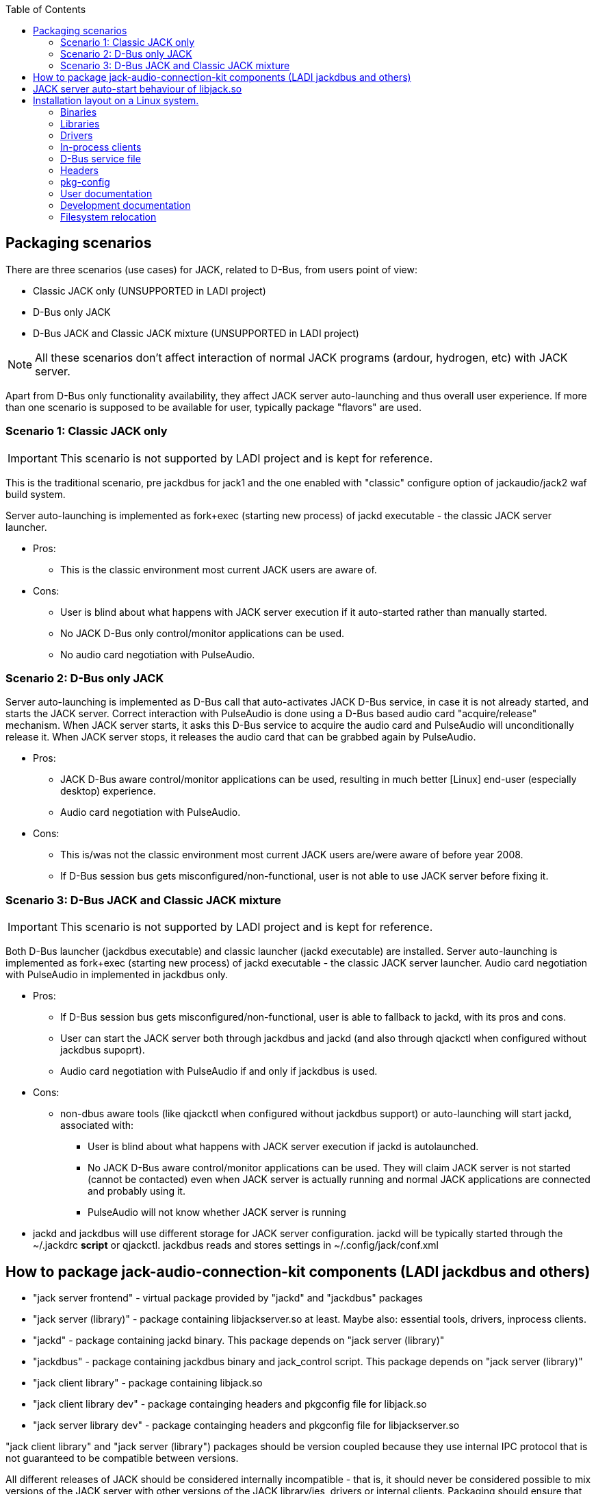 :docinfo: private-header
:keywords: LADI, JACK, jack-audio-connection-kit, packaging, linux, downstream
:toc:

== Packaging scenarios
There are three scenarios (use cases) for JACK, related to D-Bus, from users point of view:

 * Classic JACK only (UNSUPPORTED in LADI project)
 * D-Bus only JACK
 * D-Bus JACK and Classic JACK mixture (UNSUPPORTED in LADI project)

NOTE: All these scenarios don't affect interaction of normal JACK programs (ardour, hydrogen, etc) with JACK server.

Apart from D-Bus only functionality availability, they affect JACK server auto-launching and thus overall user experience. If more than one scenario is supposed to be available for user, typically package "flavors" are used.

=== Scenario 1: Classic JACK only

IMPORTANT: This scenario is not supported by LADI project and is kept for reference.

This is the traditional scenario, pre jackdbus for jack1 and the one enabled with "classic" configure option of jackaudio/jack2 waf build system.

Server auto-launching is implemented as fork+exec (starting new process) of jackd executable - the classic JACK server launcher.

 * Pros:
 ** This is the classic environment most current JACK users are aware of.
 * Cons:
 ** User is blind about what happens with JACK server execution if it auto-started rather than manually started.
 ** No JACK D-Bus only control/monitor applications can be used.
 ** [line-through]#No audio card negotiation with PulseAudio.#

=== Scenario 2: D-Bus only JACK

Server auto-launching is implemented as D-Bus call that auto-activates JACK D-Bus service, in case it is not already started, and starts the JACK server. Correct interaction with PulseAudio is done using a D-Bus based audio card "acquire/release" mechanism. When JACK server starts, it asks this D-Bus service to acquire the audio card and PulseAudio will unconditionally release it. When JACK server stops, it releases the audio card that can be grabbed again by PulseAudio.

 * Pros:
 ** JACK D-Bus aware control/monitor applications can be used, resulting in much better [Linux] end-user (especially desktop) experience.
 ** Audio card negotiation with PulseAudio.
 * Cons:
 ** This is/was not the classic environment most current JACK users are/were aware of before year 2008.
 ** If D-Bus session bus gets misconfigured/non-functional, user is not able to use JACK server before fixing it.

=== Scenario 3: D-Bus JACK and Classic JACK mixture

IMPORTANT: This scenario is not supported by LADI project and is kept for reference.

Both D-Bus launcher (jackdbus executable) and classic launcher (jackd executable) are installed. Server auto-launching is implemented as fork+exec (starting new process) of jackd executable - the classic JACK server launcher. [line-through]#Audio card negotiation with PulseAudio in implemented in jackdbus only.#

 * Pros:
 ** If D-Bus session bus gets misconfigured/non-functional, user is able to fallback to jackd, with its pros and cons.
 ** User can start the JACK server both through jackdbus and jackd (and also through qjackctl when configured without jackdbus supoprt).
 ** [line-through]#Audio card negotiation with PulseAudio if and only if jackdbus is used.#
 * Cons:
 ** non-dbus aware tools (like qjackctl when configured without jackdbus support) or auto-launching will start jackd, associated with:
 *** User is blind about what happens with JACK server execution if jackd is autolaunched.
 *** No JACK D-Bus aware control/monitor applications can be used. They will claim JACK server is not started (cannot be contacted) even when JACK server is actually running and normal JACK applications are connected and probably using it.
 *** PulseAudio will not know whether JACK server is running
 * jackd and jackdbus will use different storage for JACK server configuration. jackd will be typically started through the ~/.jackdrc *script* or qjackctl. jackdbus reads and stores settings in ~/.config/jack/conf.xml

== How to package jack-audio-connection-kit components (LADI jackdbus and others)

* "jack server frontend" - virtual package provided by "jackd" and "jackdbus" packages
* "jack server (library)" - package containing libjackserver.so at least. Maybe also: essential tools, drivers, inprocess clients.
* "jackd" - package containing jackd binary. This package depends on "jack server (library)"
* "jackdbus" - package containing jackdbus binary and jack_control script. This package depends on "jack server (library)"
* "jack client library" - package containing libjack.so
* "jack client library dev" - package containging headers and pkgconfig file for libjack.so
* "jack server library dev" - package containging headers and pkgconfig file for libjackserver.so

"jack client library" and "jack server (library") packages should be version coupled because they use internal IPC protocol that is not guaranteed to be compatible between versions.

All different releases of JACK should be considered internally incompatible - that is, it should never be considered possible to mix versions of the JACK server with other versions of the JACK library/ies, drivers or internal clients. Packaging should ensure that no packages associated with different releases of JACK are ever installed simultaneously. Especially, having two versions of libjack.so installed simultaneously, often causes JACK programs using one libjack version not being able to operate with JACK server of other version.

* app that uses jack as only audio interfaces, (jack_keyboard for example), depends on "jack client library" package and on the "jack server frontend" virtual package
* app that uses jack as alternative (not the only) audio interface, (mplayer for exmaple), depends on "jack client library" and suggests "jack server frontend" virtual package
* ardour depends on "jack client library" and depends on "jackd" package, because it can start jack server through jackd binary.
* qjackctl if built without jackdbus support (unsupported scenario in LADI project) depends on "jack client library". If built with jackdbus, it depends on "jack server frontend" package. qjackctl can start jack server through either jackd or jackdbus binary.
* laditools depends on "jackdbus" only

== JACK server auto-start behaviour of libjack.so

While jack2 can be configured with auto-start of JACK server (through jackdbus) and this will cause creation of automatic studio in LADISH, autolaunching is better to not be used in jack modular scenarios with LADISH. Instead, initial auto-created studio can be achieved by starting jack server manually through "jack_control start".

In case LADISH is not in effect, auto-starting behaviour of libjack depends on packager's choice. See also the Packaging scenarios section.


== Installation layout on a Linux system.

=== Binaries

This includes:

* `jackdbus` - The D-Bus frontend for JACK server
* `jack_control` - Commandline frontend to jackdbus

They are to be installed in `<PREFIX>/bin/`.

=== Libraries

This includes:

* `libjack` - library that JACK-aware client applications link to
* `libjackserver` - library that JACK-aware server applications link to

The `libjack`, `libjacknet` and `libjackserver` libraries are to be installed in `<PREFIX>/lib64/` (for 64-bit libraries) or `<PREFIX>/lib/` (for 32-bit libraries).

SONAME of libjack is libjack.so.0, so symbolic link should be created, like this:
	
    libjack.so.0 --> libjack.so.0.1.0
    libjack.so.0.1.0
	
Depending on JACK server version, the libjack.so.0 symlink target
will be different. libjack.so.0.1.0 is the version from JACK2.

=== Drivers

Jack drivers are installed into `<PREFIX>/lib/jack/` as dynamic libraries.

=== In-process clients

In-process clients are installed into `<PREFIX>/lib/jack/`.

=== D-Bus service file

`jackdbus` service is auto-activated upon request through a D-Bus service file installed system-wide. The org.jackaudio.service file instructs the D-Bus session bus how to activate the JACK controller object upon request.

By default the `org.jackaudio.service` file is installed in `<PREFIX>/share/dbus-1/services/`.

NOTE: When not built as system-wide installed sesion bus dbus service, jackdbus can be configured with --enable-pkg-config-dbus-service-dir so to the system-wide D-Bus service directory. --enable-pkg-config-dbus-service-dir is unsupported in packged versions. If the service file is installed in a different prefix, the D-Bus session bus daemon configuration should be adjuste so to search in the appropriate directory.

=== Headers

C headers are installed in a JACK specific header directory, `<PREFIX>/include/jack/`.

=== pkg-config

`jack.pc` is to be installed installed in `<PREFIX>/lib64/pkgconfig/` (for 64-bit) or `<PREFIX>/lib/pkgconfig/` (for 32-bit).

=== User documentation

Man pages are installed in `<PREFIX>/share/man/man1/`.

=== Development documentation

HTML documentation is installed in a JACK specific directory `<PREFIX>/share/jack-audio-connection-kit`.

The index file of the HTML documentation is in `<PREFIX>/share/jack-audio-connection-kit/reference/html/`.

=== Filesystem relocation

Some unusual things related to installation relocateability:

 * in-process clients and drivers are loaded from a fixed path (`<PREFIX>/lib/jack/`), specified literally during build. Drivers load directory may be overridden using the `JACK_DRIVER_DIR` environment variable. At the moment there is no way to override the in-process client directory.
 * The D-Bus session bus daemon configuration may need modification to be able to auto-activate the JACK controller service.
 * The `jack.pc` file contains `<PREFIX>`.
